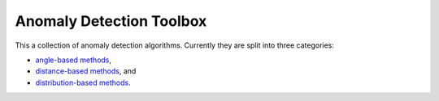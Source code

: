 Anomaly Detection Toolbox
=========================

This a collection of anomaly detection algorithms. Currently they are split into three categories:

- `angle-based methods <angleBased/angle.rst>`_,
- `distance-based methods <distanceBased/distance.rst>`_, and
- `distribution-based methods <distributionBased/distribution.rst>`_.
